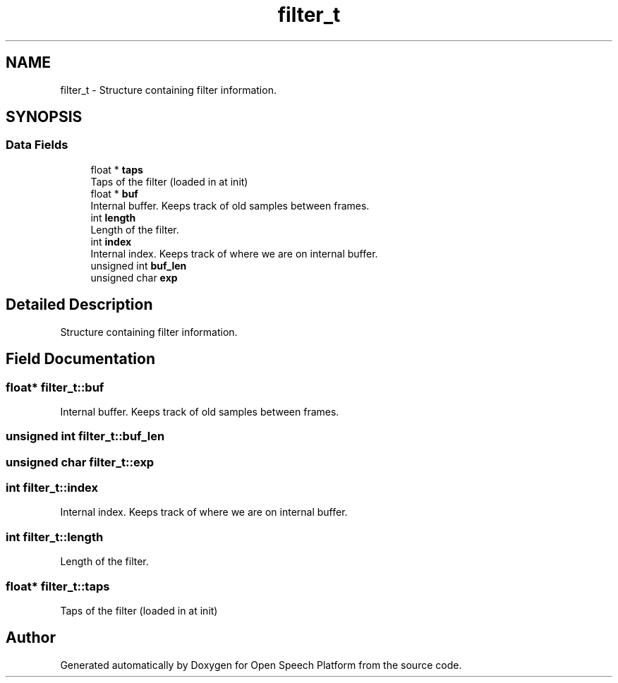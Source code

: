 .TH "filter_t" 3 "Fri Feb 23 2018" "Open Speech Platform" \" -*- nroff -*-
.ad l
.nh
.SH NAME
filter_t \- Structure containing filter information\&.  

.SH SYNOPSIS
.br
.PP
.SS "Data Fields"

.in +1c
.ti -1c
.RI "float * \fBtaps\fP"
.br
.RI "Taps of the filter (loaded in at init) "
.ti -1c
.RI "float * \fBbuf\fP"
.br
.RI "Internal buffer\&. Keeps track of old samples between frames\&. "
.ti -1c
.RI "int \fBlength\fP"
.br
.RI "Length of the filter\&. "
.ti -1c
.RI "int \fBindex\fP"
.br
.RI "Internal index\&. Keeps track of where we are on internal buffer\&. "
.ti -1c
.RI "unsigned int \fBbuf_len\fP"
.br
.ti -1c
.RI "unsigned char \fBexp\fP"
.br
.in -1c
.SH "Detailed Description"
.PP 
Structure containing filter information\&. 
.SH "Field Documentation"
.PP 
.SS "float* filter_t::buf"

.PP
Internal buffer\&. Keeps track of old samples between frames\&. 
.SS "unsigned int filter_t::buf_len"

.SS "unsigned char filter_t::exp"

.SS "int filter_t::index"

.PP
Internal index\&. Keeps track of where we are on internal buffer\&. 
.SS "int filter_t::length"

.PP
Length of the filter\&. 
.SS "float* filter_t::taps"

.PP
Taps of the filter (loaded in at init) 

.SH "Author"
.PP 
Generated automatically by Doxygen for Open Speech Platform from the source code\&.
